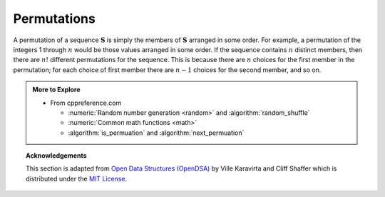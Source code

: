 ..  Copyright (C)  Dave Parillo.  Permission is granted to copy, distribute
    and/or modify this document under the terms of the GNU Free Documentation
    License, Version 1.3 or any later version published by the Free Software
    Foundation; with Invariant Sections being Forward, and Preface,
    no Front-Cover Texts, and no Back-Cover Texts.  A copy of
    the license is included in the section entitled "GNU Free Documentation
    License".
.. This file is adapted from the OpenDSA eTextbook project. See
.. http://opendsa.org for more details.
.. Copyright (c) 2012-2020 by the OpenDSA Project Contributors, and
.. distributed under an MIT open source license.

.. index::
   single: permutations
   single: random uniform_int_distribution
   single: random shuffle
   single: shuffle

Permutations
------------
A permutation of a sequence :math:`\mathbf{S}`
is simply the members of :math:`\mathbf{S}` arranged in some order.
For example, a permutation of the integers 1 through :math:`n` would
be those values arranged in some order.
If the sequence contains :math:`n` distinct members, then there are
:math:`n!` different permutations for the sequence.
This is because there are :math:`n` choices for the first member in
the permutation; for each choice of first member there are :math:`n-1`
choices for the second member, and so on.

.. tabbed:: permute

   .. tab:: permute

      Sometimes one would like to obtain a random permutation for a
      sequence, that is, one of the :math:`n!` possible permutations is
      selected in such a way that each permutation has equal probability of
      being selected.
      A simple function for generating a random permutation is this:

      .. code-block:: cpp

         //Randomly permute the values in vector
         void permute(vector<int>& data) {
           for (int i = data.size(); i > 0; --i) {
             int j = std::uniform_int_distribution<int> {0, i-1} (eng);
             std::swap(data[i-1], data[j]);  // swap data[i-1] with a random
           }                                 // position in the range 0 to i-1.
         }

      Here, the values of the sequence are stored in
      positions 0 through :math:`size-1` of vector ``data``.
      Function :utility:`swap`
      exchanges elements in ``data``,
      and :numeric:`uniform_int_distribution <random/uniform_int_distribution>`
      returns an integer value uniformly distributed 
      in the range 0 to :math:`i-1`.

      Note we are not passing the vector by const& so that we can modify it.

   .. tab:: Run It

      .. activecode:: math_permute_ac
         :language: cpp
         :compileargs: ['-Wall', '-Wextra', '-pedantic', '-std=c++11']
         :nocodelens:

         #include <iostream>
         #include <random>
         #include <utility>
         #include <vector>

         //Randomly permute the values in array
         void permute(std::vector<int>& data) {
           std::random_device r;
           std::default_random_engine eng(r());
           for (int i = data.size(); i > 0; --i) {
             int j = std::uniform_int_distribution<int> {0, i-1} (eng);
             std::swap(data[i-1], data[j]);  // swap data[i-1] with a random
           }                                 // position in the range 0 to i-1.
         }

         void print(const std::vector<int>& data) {
           for(const int& value: data) {
             std::cout << value << '\t';
           }
           std::cout << std::endl;
         }

         int main() {
           std::vector<int> data = {1,1,2,3,5,8,13,21,34};

           for (int i = 0; i<5; ++i) {
             permute(data);
             print(data);
           }
           return 0;
         }


   .. tab:: shuffle

      Randomly shuffling a range of data is a common enough activity
      that it is implemented in the standard library.
      The :algorithm:`shuffle <random_shuffle>` function
      does what our permute function does, but a bit more generically.

      .. code-block:: cpp
         
         std::shuffle(std::begin(data), std::end(data), eng);

      Instead of an entire container it takes a range of data and
      a random number generator.

   .. tab:: Run shuffle

      .. activecode:: math_permute_shuffle_ac
         :language: cpp
         :compileargs: ['-Wall', '-Wextra', '-pedantic', '-std=c++11']
         :nocodelens:

         #include <algorithm>
         #include <iostream>
         #include <iterator>
         #include <random>

         namespace {
           std::random_device r;
           std::default_random_engine eng(r());  // make a random number generator
         }

         void print(const std::vector<int>& data) {
           for(const int& value: data) {
             std::cout << value << '\t';
           }
           std::cout << std::endl;
         }

         int main() {
           std::vector<int> data = {1,1,2,3,5,8,13,21,34};

           for (int i = 0; i<5; ++i) {
             std::shuffle(std::begin(data), std::end(data), eng);
             print(data);
           }
           return 0;
         }


.. admonition:: More to Explore

   - From cppreference.com

     - :numeric:`Random number generation <random>` and
       :algorithm:`random_shuffle`
     - :numeric:`Common math functions <math>`
     - :algorithm:`is_permuation` and :algorithm:`next_permuation` 

.. topic:: Acknowledgements

   This section is adapted from 
   `Open Data Structures (OpenDSA) <https://opendsa-server.cs.vt.edu>`__
   by Ville Karavirta and Cliff Shaffer
   which is distributed under the `MIT License <https://github.com/OpenDSA/OpenDSA/blob/master/MIT-license.txt>`__.

